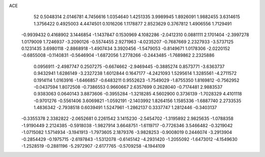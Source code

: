 ACE 
   52
   0.5048314   2.0146781   4.7456616   1.0354640   1.4251335   3.9989945
   1.8926091   1.9882455   3.6314615   1.3756422   0.4925003   4.4474501
   0.1016206   1.1178877   2.8523629   0.3767812   1.4906556   1.7129491
  -0.9939432   0.4168902   3.1446854  -1.1437847   0.1530969   4.1082286
  -2.0412310   0.0881111   2.1701404  -2.3997278   1.0179009   1.7246937
  -3.2090126  -0.5574455   2.9271963  -4.0235207  -0.7687669   2.2327933
  -3.5737125   0.1231435   3.6980118  -2.8868918  -1.4907434   3.3920456
  -1.5479053  -0.8149671   1.0178306  -2.0220152  -0.6855008  -0.1140831
  -0.5646904  -1.6872056   1.2778266  -0.2443485  -1.7689862   2.2325886
   0.0956911  -2.4987747   0.2507275  -0.6674662  -2.9469445  -0.3885274
   0.8573771  -3.6363737   0.9432941   1.6286149  -3.2327238   1.6012844
   0.1647177  -4.2421093   1.5295614   1.3285561  -4.2711572   0.1914114
   1.0163916  -1.6466857  -0.6483211   0.9552623  -1.7549029  -1.8755350
   1.8169812  -0.7562952  -0.0437594   1.8072508  -0.7386553   0.9660667
   2.6357699   0.2628040  -0.7174481   2.9883537   0.9383063   0.0640143
   3.8873606  -0.3955284  -1.3218285   4.5602900   0.3736139  -1.7028329
   4.4101118  -0.9701276  -0.5561406   3.6069821  -1.0592191  -2.1403992
   1.8264156   1.1585336  -1.6887740   2.2733535   1.4836342  -2.7938518
   0.6039491   1.5247961  -1.2862137   0.3337747   1.2812446  -0.3403137
  -0.3355378   2.3382822  -2.0652681   0.2261542   3.1415230  -2.5454702
  -1.3195892   2.9825635  -1.0788358  -1.9190449   2.2124385  -0.5918038
  -1.9827914   3.6648751  -1.6119717  -0.7726346   3.5466482  -0.3219042
  -1.0715082   1.5714934  -3.1941913  -1.7973605   2.1879376  -3.9828253
  -0.9008019   0.2446074  -3.2913904  -0.2854429  -0.1975715  -2.6197843
  -1.5312078  -0.6145142  -4.2931420  -1.2055092  -1.6473012  -4.1549630
  -1.2528519  -0.2881196  -5.2972907  -2.6177765  -0.5709258  -4.1944109
